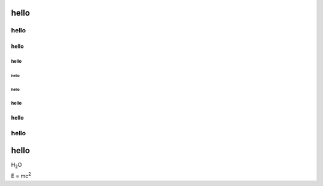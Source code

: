 
hello
=====

hello
"""""

hello
-----

hello
^^^^^

hello
~~~~~

hello
~~~~~

hello
^^^^^

hello
-----

hello
"""""

hello
=====

H\ :sub:`2`\ O

E = mc\ :sup:`2`
